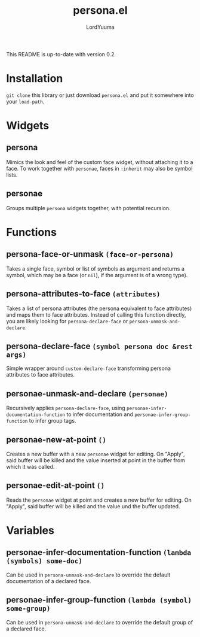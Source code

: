 #+TITLE: persona.el
#+AUTHOR: LordYuuma
This README is up-to-date with version 0.2.

* Installation
  ~git clone~ this library or just download ~persona.el~ and put it
  somewhere into your ~load-path~.

* Widgets
** persona
   :PROPERTIES:
   :added: 0.1
   :END:
   Mimics the look and feel of the custom face widget, without
   attaching it to a face.
   To work together with ~personae~, faces in ~:inherit~ may also
   be symbol lists.
** personae
   :PROPERTIES:
   :added: 0.1
   :END:
   Groups multiple ~persona~ widgets together, with potential recursion.
* Functions
** persona-face-or-unmask ~(face-or-persona)~
   :PROPERTIES:
   :added: 0.1
   :END:
   Takes a single face, symbol or list of symbols as argument and
   returns a symbol, which may be a face (or ~nil~), if the argument is
   of a wrong type).
** persona-attributes-to-face ~(attributes)~
   :PROPERTIES:
   :added: 0.1
   :END:
   Takes a list of persona attributes (the persona equivalent to face
   attributes) and maps them to face attributes. Instead of calling this
   function directly, you are likely looking for ~persona-declare-face~
   or ~persona-unmask-and-declare~.
** persona-declare-face ~(symbol persona doc &rest args)~
   :PROPERTIES:
   :added: 0.1
   :END:
   Simple wrapper around ~custom-declare-face~ transforming persona
   attributes to face attributes.
** personae-unmask-and-declare ~(personae)~
   :PROPERTIES:
   :added: 0.1
   :END:
   Recursively applies ~persona-declare-face~, using
   ~personae-infer-documentation-function~ to infer documentation and
   ~personae-infer-group-function~ to infer group tags.
** personae-new-at-point ~()~
   :PROPERTIES:
   :added: 0.2
   :END:
   Creates a new buffer with a new ~personae~ widget for editing.
   On "Apply", said buffer will be killed and the value inserted at point in the buffer from which it was called.
** personae-edit-at-point ~()~
   :PROPERTIES:
   :added: 0.2
   :END:
   Reads the ~personae~ widget at point and creates a new buffer for editing.
   On "Apply", said buffer will be killed and the value und the buffer updated.
* Variables
** personae-infer-documentation-function ~(lambda (symbols) some-doc)~
   :PROPERTIES:
   :added: 0.1
   :END:
   Can be used in ~persona-unmask-and-declare~ to override the default
   documentation of a declared face.
** personae-infer-group-function ~(lambda (symbol) some-group)~
   :PROPERTIES:
   :added: 0.1
   :END:
   Can be used in ~persona-unmask-and-declare~ to override the default
   group of a declared face.
